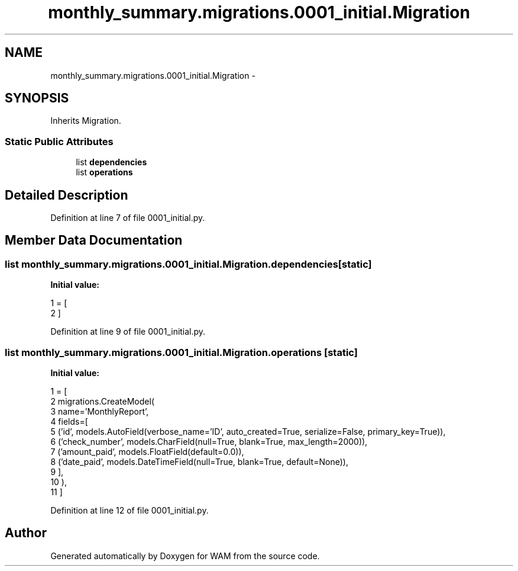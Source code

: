 .TH "monthly_summary.migrations.0001_initial.Migration" 3 "Fri Jul 8 2016" "WAM" \" -*- nroff -*-
.ad l
.nh
.SH NAME
monthly_summary.migrations.0001_initial.Migration \- 
.SH SYNOPSIS
.br
.PP
.PP
Inherits Migration\&.
.SS "Static Public Attributes"

.in +1c
.ti -1c
.RI "list \fBdependencies\fP"
.br
.ti -1c
.RI "list \fBoperations\fP"
.br
.in -1c
.SH "Detailed Description"
.PP 
Definition at line 7 of file 0001_initial\&.py\&.
.SH "Member Data Documentation"
.PP 
.SS "list monthly_summary\&.migrations\&.0001_initial\&.Migration\&.dependencies\fC [static]\fP"
\fBInitial value:\fP
.PP
.nf
1 = [
2     ]
.fi
.PP
Definition at line 9 of file 0001_initial\&.py\&.
.SS "list monthly_summary\&.migrations\&.0001_initial\&.Migration\&.operations\fC [static]\fP"
\fBInitial value:\fP
.PP
.nf
1 = [
2         migrations\&.CreateModel(
3             name='MonthlyReport',
4             fields=[
5                 ('id', models\&.AutoField(verbose_name='ID', auto_created=True, serialize=False, primary_key=True)),
6                 ('check_number', models\&.CharField(null=True, blank=True, max_length=2000)),
7                 ('amount_paid', models\&.FloatField(default=0\&.0)),
8                 ('date_paid', models\&.DateTimeField(null=True, blank=True, default=None)),
9             ],
10         ),
11     ]
.fi
.PP
Definition at line 12 of file 0001_initial\&.py\&.

.SH "Author"
.PP 
Generated automatically by Doxygen for WAM from the source code\&.
